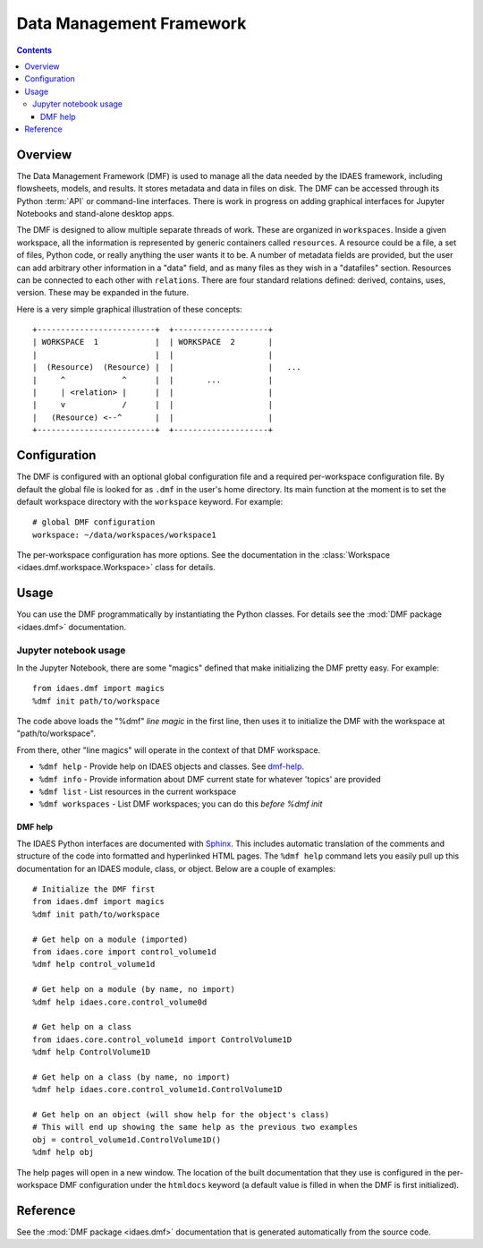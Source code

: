 .. index::
    pair: dmf;DMF

Data Management Framework
=========================

.. contents::


Overview
--------
The Data Management Framework (DMF) is used to manage all the data needed by the
IDAES framework, including flowsheets, models, and results. It stores
metadata and data in files on disk. The DMF can be accessed through its
Python :term:`API` or command-line interfaces. There is work in progress on adding
graphical interfaces for Jupyter Notebooks and stand-alone desktop apps.

The DMF is designed to allow multiple separate threads of work. These are
organized in ``workspaces``. Inside a given workspace, all the information is
represented by generic containers called ``resources``. A resource could be
a file, a set of files, Python code, or really anything the user wants it
to be. A number of metadata fields are provided, but the user can add
arbitrary other information in a "data" field, and as many files as
they wish in a "datafiles" section.
Resources can be connected to each other with ``relations``. There are
four standard relations defined: derived, contains, uses, version. These may
be expanded in the future.

Here is a very simple graphical illustration of these concepts::

    +-------------------------+  +--------------------+
    | WORKSPACE  1            |  | WORKSPACE  2       |
    |                         |  |                    |
    |  (Resource)  (Resource) |  |                    |   ...
    |     ^            ^      |  |       ...          |
    |     | <relation> |      |  |                    |
    |     v            /      |  |                    |
    |   (Resource) <--^       |  |                    |
    +-------------------------+  +--------------------+



Configuration
-------------

The DMF is configured with an optional global configuration file and a
required per-workspace configuration file. By default the global file is
looked for as ``.dmf`` in the user's home directory. Its main function at the
moment is to set the default workspace directory with the ``workspace``
keyword. For example::

  # global DMF configuration
  workspace: ~/data/workspaces/workspace1

The per-workspace configuration has more options. See the documentation
in the :class:`Workspace <idaes.dmf.workspace.Workspace>` class for details.

Usage
-----

You can use the DMF programmatically by instantiating the Python classes.
For details see the :mod:`DMF package <idaes.dmf>` documentation.

Jupyter notebook usage
^^^^^^^^^^^^^^^^^^^^^^
In the Jupyter Notebook, there are some "magics" defined that make
initializing the DMF pretty easy. For example::

  from idaes.dmf import magics
  %dmf init path/to/workspace

The code above loads the "%dmf" *line magic* in the first line, then uses it
to initialize the DMF with the workspace at "path/to/workspace".

From there, other "line magics" will operate in the context of that DMF
workspace.

* ``%dmf help`` - Provide help on IDAES objects and classes. See `dmf-help`_.
* ``%dmf info`` - Provide information about DMF current state for whatever 'topics' are provided
* ``%dmf list`` - List resources in the current workspace
* ``%dmf workspaces`` - List DMF workspaces; you can do this *before* `%dmf init`

.. index::
    pair: dmf;Help

.. _dmf-help:

DMF help
~~~~~~~~

The IDAES Python interfaces are documented with `Sphinx`_. This includes
automatic translation of the comments and structure of the code into
formatted and hyperlinked HTML pages. The ``%dmf help`` command lets you easily
pull up this documentation for an IDAES module, class, or
object. Below are a couple of examples::

    # Initialize the DMF first
    from idaes.dmf import magics
    %dmf init path/to/workspace

    # Get help on a module (imported)
    from idaes.core import control_volume1d
    %dmf help control_volume1d

    # Get help on a module (by name, no import)
    %dmf help idaes.core.control_volume0d

    # Get help on a class
    from idaes.core.control_volume1d import ControlVolume1D
    %dmf help ControlVolume1D

    # Get help on a class (by name, no import)
    %dmf help idaes.core.control_volume1d.ControlVolume1D

    # Get help on an object (will show help for the object's class)
    # This will end up showing the same help as the previous two examples
    obj = control_volume1d.ControlVolume1D()
    %dmf help obj

The help pages will open in a new window. The location of the built
documentation that they use is configured in the per-workspace DMF
configuration under the ``htmldocs`` keyword (a default value is filled in
when the DMF is first initialized).


.. _Sphinx: https://www.sphinx-doc.org

Reference
---------
See the :mod:`DMF package <idaes.dmf>` documentation that is generated
automatically from the source code.
